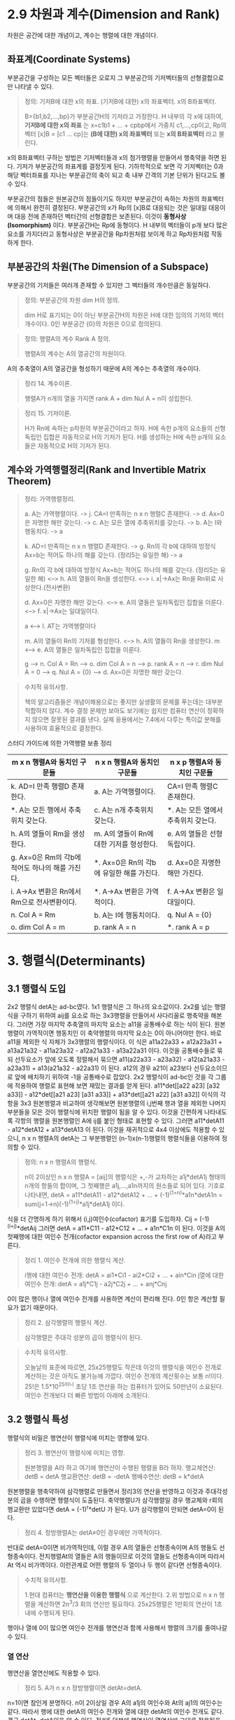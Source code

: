 * 2.9 차원과 계수(Dimension and Rank)
  차원은 공간에 대한 개념이고, 계수는 행렬에 대한 개념이다.

** 좌표계(Coordinate Systems)
부분공간을 구성하는 모든 벡터들은 오로지 그 부분공간의 기저벡터들의 선형결합으로만 나타낼 수 있다.

#+BEGIN_QUOTE
정의: 기저B에 대한 x의 좌표. (기저B에 대한) x의 좌표벡터. x의 B좌표벡터.

B={b1,b2,...,bp}가 부분공간H의 기저라고 가정한다.
H 내부의 각 x에 대하여, *기저B에 대한 x의 좌표* 는 x=c1b1 + ... + cpbp에서 가중치 c1,...,cp이고,
Rp의 벡터 [x]B = [c1 ... cp]는 *(B에 대한) x의 좌표벡터* 또는 *x의 B좌표벡터* 라고 불린다. 
#+END_QUOTE

x의 B좌표벡터 구하는 방법은 기저벡터들과 x의 첨가행렬을 만들어서 행축약을 하면 된다.
기저가 부분공간의 좌표계를 결정짓게 된다. 기하학적으로 보면 각 기저벡터는 0과 해당 벡터좌표를 지나는 부분공간의 축이 되고 축 내부 간격의 기본 단위가 된다고도 볼 수 있다.

부분공간의 점들은 원본공간의 점들이기도 하지만 부분공간이 속하는 차원의 좌표벡터에 의해서 완전히 결정된다. 부분공간의 x가 Rp의 [x]B로 대응되는 것은 일대일 대응이며 대응 전에 존재하던 벡터간의 선형결합은 보존된다. 이것이 *동형사상(Isomorphism)* 이다. 부분공간H는 Rp에 동형이다. H 내부의 벡터들이 p개 보다 많은 요소를 가지더라고 동형사상은 부분공간을 Rp차원처럼 보이게 하고 Rp차원처럼 작동하게 한다.

** 부분공간의 차원(The Dimension of a Subspace)
부분공간의 기저들은 여러개 존재할 수 있지만 그 벡터들의 개수만큼은 동일하다.
#+BEGIN_QUOTE
정의: 부분공간의 차원 dim H의 정의.

dim H로 표기되는 0이 아닌 부분공간H의 차원은 H에 대한 임의의 기저의 벡터 개수이다. 
0인 부분공간 {0}의 차원은 0으로 정의된다.
#+END_QUOTE

#+BEGIN_QUOTE
정의: 행렬A의 계수 Rank A 정의.

행렬A의 계수는 A의 열공간의 차원이다.
#+END_QUOTE

A의 추축열이 A의 열공간을 형성하기 때문에 A의 계수는 추축열의 개수이다.

#+BEGIN_QUOTE
정리 14. 계수이론.

행렬A가 n개의 열을 가지면 rank A + dim Nul A = n이 성립한다.
#+END_QUOTE

#+BEGIN_QUOTE
정리 15. 기저이론.

H가 Rn에 속하는 p차원의 부분공간이라고 하자.
H에 속한 p개의 요소들의 선형독립인 집합은 자동적으로 H의 기저가 된다.
H를 생성하는 H에 속한 p개의 요소들은 자동적으로 H의 기저가 된다.
#+END_QUOTE

** 계수와 가역행렬정리(Rank and Invertible Matrix Theorem)
#+BEGIN_QUOTE
정리: 가역행렬정리.

a. A는 가역행렬이다. -> j. CA=I 만족하는 n x n 행렬C 존재한다. -> d. Ax=0은 자명한 해만 갖는다. -> c. A는 모든 열에 추축위치를 갖는다. -> b. A는 I와 행동치다. -> a

k. AD=I 만족하는 n x n 행렬D 존재한다. -> g. Rn의 각 b에 대하여 방정식 Ax=b는 적어도 하나의 해를 갖는다. (정리5는 유일한 해) -> a

g. Rn의 각 b에 대하여 방정식 Ax=b는 적어도 하나의 해를 갖는다. (정리5는 유일한 해) <--> h. A의 열들이 Rn을 생성한다. <--> i. x|->Ax는 Rn을 Rn위로 사상한다.(전사변환)

d. Ax=0은 자명한 해만 갖는다. <--> e. A의 열들은 일차독립인 집합을 이룬다. <--> f. x|->Ax는 일대일이다.

a <--> l. AT는 가역행렬이다

m. A의 열들이 Rn의 기저를 형성한다. <--> h. A의 열들이 Rn을 생성한다.
m <--> e. A의 열들은 일차독립인 집합을 이룬다.

g --> n. Col A = Rn --> o. dim Col A = n --> p. rank A = n --> r. dim Nul A = 0 --> q. Nul A = {0} --> d. Ax=0은 자명한 해만 갖는다. 

#+END_QUOTE

#+BEGIN_QUOTE
수치적 유의사항.

책의 알고리즘들은 개념이해용으로는 좋지만 실생활의 문제를 푸는데는 대부분 적합하지 않다.
계수 결정 문제만 보아도 보기에는 쉽지만 컴퓨터 연산이 정확하지 않으면 잘못된 결과를 낸다.
실제 응용에서는 7.4에서 다루는 특이값 분해를 사용하여 효율적으로 결정한다.
#+END_QUOTE

스터디 가이드에 의한 가역행렬 보충 정리

| m x n 행렬A와 동치인 구문들                  | n x n 행렬A와 동치인 구문들              | n x p 행렬A와 동치인 구문들     |
|-----------------------------------------+-------------------------------------+------------------------------|
| k. AD=I 만족 행렬D 존재한다.                | a. A는 가역행렬이다.                   | CA=I 만족 행렬C 존재한다.        |
| *. A는 모든 행에서 추축위치 갖는다.           | c. A는 n개 추축위치 갖는다.              | *. A는 모든 열에서 추축위치 갖는다. |
| h. A의 열들이 Rm을 생성한다.                | m. A의 열들이 Rn에 대한 기저를 형성한다.   | e. A의 열들은 선형 독립이다.       |
| g. Ax=0은 Rm의 각b에 적어도 하나의 해를 가진다. | *. Ax=0은 Rn의 각b에 유일한 해를 가진다. | d. Ax=0은 자명한 해만 가진다.      |
| i. A->Ax 변환은 Rn에서 Rm으로 전사변환이다.    | *. A->Ax 변환은 가역적이다.            | f. A->Ax 변환은 일대일이다.       |
| n. Col A = Rm                          | b. A는 I에 행동치이다.                  | q. Nul A = {0}               |
| o. dim Col A = m                       | p. rank A = n                        | *. rank A = p                |


* 3. 행렬식(Determinants)
** 3.1 행렬식 도입
2x2 행렬식 detA는 ad-bc였다. 1x1 행렬식은 그 하나의 요소값이다.
2x2를 넘는 행렬식을 구하기 위하여 aij를 요소로 하는 3x3행렬을 만들어서 사다리꼴로 행축약을 해본다. 그러면 가장 마지막 추축열의 마지막 요소는 a11을 공통배수로 하는 식이 된다. 
원본행렬이 가역적이면 행동치인 이 축약행렬의 마지막 요소는 0이 아니어야만 한다. 바로 a11을 제외한 식 자체가 3x3행렬의 행렬식이다. 이 식은
a11a22a33 + a12a23a31 + a13a21a32 - a11a23a32 - a12a21a33 - a13a22a31 이다.
이것을 공통배수들로 묶되 선두요소가 앞에 오도록 정렬해서 묶으면 
a11(a22a33 - a23a32) - a12(a21a33 - a23a31) + a13(a21a32 - a22a31) 이 된다. a12의 경우 a21이 a23보다 선두요소이므로 앞에 배치하기 위하여 -1을 공통배수로 잡았다.
2x2 행렬식이 ad-bc인 것을 각 그룹에 적용하여 행렬로 표현해 보면 재밌는 결과를 얻게 된다.
a11*det[[a22 a23] [a32 a33]] - a12*det[[a21 a23] [a31 a33]] + a13*det[[a21 a22] [a31 a32]]
이식의 각항을 3x3 원본행렬과 비교하여 생각해보면 원본행렬의 i,j번째 행과 열을 제외한 나머지 부분들을 모은 것이 행렬식에 위치한 행렬이 됨을 알 수 있다.
이것을 간편하게 나타내도록 각항의 행렬을 원본행렬인 A에 ij를 붙인 형태로 표현할 수 있다. 그러면
a11*detA11 - a12*detA12 + a13*detA13 이 된다.
이것을 재귀적으로 4x4 이상에도 적용할 수 있으니, n x n 행렬A의 detA는 그 부분행렬인 (n-1)x(n-1)행렬의 행렬식들을 이용하여 정의할 수 있다.

#+BEGIN_QUOTE
정의: n x n 행렬A의 행렬식.

n이 2이상인 n x n 행렬A = [aij]의 행렬식은 +,-가 교차하는 a1j*detA1j 형태의 n개의 항들의 합이며, 그 첫째행은 a1j,...,a1n까지의 원소들로 되어 있다.
기호로 나타내면, detA = a11*detA11 - a12*detA12 + ... + (-1)^(1+n)*a1n*detA1n = sum(j=1->n)(-1)^(1+j)*a1j*detA1j 이다.
#+END_QUOTE

식을 더 간명하게 하기 위해서 (i,j)여인수(cofactor) 표기를 도입하자.
Cij = (-1)^(i+j)*detAij
그러면 detA = a11*C11 - a12*C12 + ... + a1n*C1n 이 된다. 이것을 A의 첫째행에 대한 여인수 전개(cofactor expansion across the first row of A)라고 부른다.

#+BEGIN_QUOTE
정리 1. 여인수 전개에 의한 행렬식 계산.

i행에 대한 여인수 전개: detA = ai1*Ci1 - ai2*Ci2 + ... + ain*Cin
j열에 대한 여인수 전개: detA = a1j*C1j - a2j*C2j + ... + anj*Cnj
#+END_QUOTE
0이 많은 행이나 열에 여인수 전개를 사용하면 계산이 편리해 진다. 0인 항은 계산할 필요가 없기 때문이다. 

#+BEGIN_QUOTE
정리 2. 삼각행렬의 행렬식 계산.

삼각행렬은 주대각 성분의 곱이 행렬식이 된다.
#+END_QUOTE

#+BEGIN_QUOTE
수치적 유의사항.

오늘날의 표준에 따르면, 25x25행렬도 작은데 이것의 행렬식을 여인수 전개로 계산하는 것은 아직도 불가능에 가깝다. 
여인수 전개의 계산횟수는 보통 n!이다. 25!은 1.5*10^25이니 초당 1조 연산을 하는 컴퓨터가 있어도 50만년이 소요된다.
여인수 전개보다 더 빠른 방법이 아래에 소개된다.
#+END_QUOTE

** 3.2 행렬식 특성
행렬식의 비밀은 행연산이 행렬식에 미치는 영향에 있다.

#+BEGIN_QUOTE
정리 3. 행연산이 행렬식에 미치는 영향.

원본행렬을 A라 하고 여기에 행연산이 수행된 행렬을 B라 하자.
행교체연산: detB = detA
행교환연산: detB = -detA
행배수연산: detB = k*detA
#+END_QUOTE
원본행렬을 행축약하여 삼각행렬로 만들면서 정리3의 연산을 반영하고 이것과 주대각성분의 곱을 수행하면 행렬식이 도출된다.
축약행렬U가 삼각행렬일 경우 행교체와 r회의 행교환만 있었다면 detA = (-1)^r*detU 가 된다.
U가 삼각행렬이 안되면 detA=0이 된다.  

#+BEGIN_QUOTE
정리 4. 정방행렬A는 detA≠0인 경우에만 가역적이다.
#+END_QUOTE
반대로 detA=0이면 비가역적인데, 이럴 경우 A의 열들은 선형종속이며 A의 행들도 선형종속이다. 
전치행렬At의 열들은 A의 행들이므로 이것의 열들도 선형종속이며 따라서 At 역시 비가역이다. 
이런관계로 어떤 행렬의 두 열이나 두 행이 같다면 선형종속이다. 

#+BEGIN_QUOTE
수치적 유의사항.

1.현대 컴퓨터는 *행연산을 이용한 행렬식* 으로 계산한다.
2.위 방법으로 n x n 행렬을 계산하면 2n^3/3 회의 연산만 필요하다. 25x25행렬은 1만회의 연산이 1초 내에 수행되게 된다.
#+END_QUOTE
행이나 열에 0이 많으면 여인수 전개를 행연산과 함께 사용해서 행렬의 크기를 줄여나갈 수 있다.

*** 열 연산
행연산을 열연산에도 적용할 수 있다.
#+BEGIN_QUOTE
정리 5. A가 n x n 정방행렬이면 detAt=detA.
#+END_QUOTE
n=1이면 참인게 분명하다.
n이 2이상일 경우 A의 a1j의 여인수와 At의 aj1의 여인수는 같다. 따라서 행에 대한 detA의 여인수 전개와 열에 대한 detAt의 여인수 전개도 같다.
결국 detAt=detA임을 알 수 있다.
정리5 덕분에 행연산이 열연산에 그대로 적용됨을 알 수 있다. 즉 정리3의 행렬식 행연산을 At에 적용하게 되면 A에는 열연산을 행하는 것과 같아진다.

*** 행렬식과 행렬곱(Matrix Products)
#+BEGIN_QUOTE
정리 6. 행렬식 곱의 특성.

A와 B가 n x n 행렬이면 detAB = (detA)(detB).
#+END_QUOTE
행렬합은 행렬식에 적용되지 않는다.

*** 행렬식 함수의 선형성(A linearity Property of the Determinant Function)
행렬식을 한 개의 벡터변수를 받는 함수로 생각해 볼 수 있다. 이것을 위하여 행렬A가 j번째 열에서 벡터변수 x를 가지고 있다고 가정해보자.
그러면 A = [a1 a2 ... aj-1 x aj+1 ... an]이 될 것이다. 그러면 A에 대한 행렬식은 T(x) = detA 이므로
T(x) = det[a1 a2 ... aj-1 x aj+1 ... an]이 된다.
선형변환은 입력인자의 배수를 밖으로 빼낼 수도 있고 입력인자들의 합에 대한 변환을 개별변환들의 합으로 분리하는 것이 가능하다.
이 행렬식 함수도 이러한 선형변환의 성질이 그대로 유지되어 입력벡터의 배수를 밖으로 빼낼 수도 있고, 입력벡터들의 합에 대한 변환을 개별변환들의 합으로 분리할 수도 있다.

*** 정리3, 6의 증명 
행렬식 행연산에 기본행렬을 도입하여 detEA = (detE)(detA)로 공식화할 수도 있다. 이 때 detE는 행교체의 경우 1, 행교환의 경우 -1, 행배수의 경우 배수r이 된다.
**** 정리3의 증명
정리3을 공식화하면 detB = a*detA 인데, a가 1 또는 -1 또는 r이 된다. 정리3에서 detB는 detA에 행연산이 실시된 것이므로 행연산의 스냅샷인 기본행렬을 이용하여 detEA로 바꾸어 표현할 수 있다.
detEA가 a*detA로 환원된다면 detB = a*detA임이 증명된다. detEA를 E에 의하여 영향받지 않는 i번째 행에 대하여 여인수 전개해보면

detEA = ai1(-1)^(i+1)*detBi1 + ... + ain(-1)^(i+n)*detBin 인데 EA의 부분행렬인 detBi1은 정리6에 의하여 detEi1*detAi1으로 볼 수 있는데 detEi1을 a(알파)로 치환해보면

      = a*ai1(-1)^(i+1)*detAi1 + ... + a*ain(-1)^(i+n)*detAin 이 되고 알파로 묶어놓고 보면 나머지는 A의 i번째 행에 대한 여인수 전개와 같아진다. 결국

      = a*detA 가 된다.

**** 정리6의 증명
행렬A가 비가역적이면 detAB = (detA)(detB)는 0 = 0*0 으로 같으므로 성립되고
A가 가역적이면 A~In이고 여기에 동원된 기본행렬들을 반영하면 A = Ep...E1*In = Ep...E1이 된다.
detAB를 |AB|로 표현한다. |AB|에서 A를 기본행렬로 대치하면 |Ep...E1B|가 나오는데 정리6을 Ep와 나머지에 적용하면 |Ep||Ep-1...E1B|가 된다.
정리6을 계속 재귀적으로 적용하면 결국 |Ep...Ep1||B|까지 오게 되는데 좌측을 A로 치환하면 |A||B|에 이르게 된다.
이렇게 증명대상인 정리6을 재귀적으로 적용하여 정리6의 증명을 시도하는 것에 모순은 없는가 의문이다.
